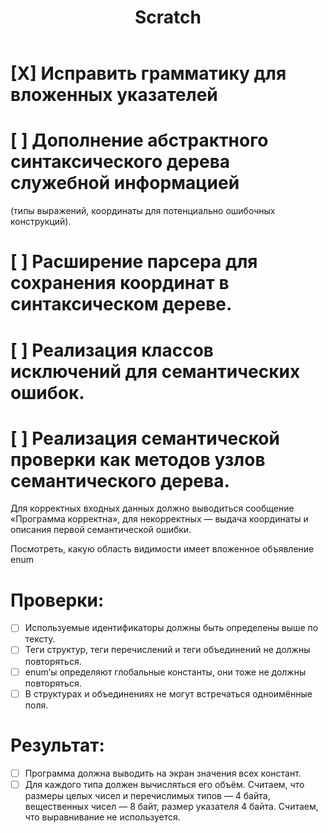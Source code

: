 #+title: Scratch

* [X] Исправить грамматику для вложенных указателей
* [ ] Дополнение абстрактного синтаксического дерева служебной информацией
(типы выражений, координаты для потенциально ошибочных конструкций).
* [ ] Расширение парсера для сохранения координат в синтаксическом дереве.
* [ ] Реализация классов исключений для семантических ошибок.
* [ ] Реализация семантической проверки как методов узлов семантического дерева.

Для корректных входных данных должно выводиться сообщение «Программа корректна»,
для некорректных — выдача координаты и описания первой семантической ошибки.

Посмотреть, какую область видимости имеет вложенное объявление enum

* Проверки:

- [ ] Используемые идентификаторы должны быть определены выше по тексту.
- [ ] Теги структур, теги перечислений и теги объединений не должны повторяться.
- [ ] enum’ы определяют глобальные константы, они тоже не должны повторяться.
- [ ] В структурах и объединениях не могут встречаться одноимённые поля.

* Результат:

- [ ] Программа должна выводить на экран значения всех констант.
- [ ] Для каждого типа должен вычисляться его объём. Считаем, что размеры целых
  чисел и перечислимых типов — 4 байта, вещественных чисел — 8 байт, размер
  указателя 4 байта. Считаем, что выравнивание не используется.
